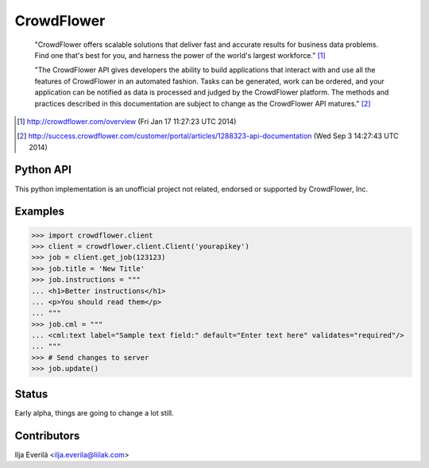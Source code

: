 CrowdFlower
===========

    "CrowdFlower offers scalable solutions that deliver fast and accurate
    results for business data problems. Find one that's best for you, and
    harness the power of the world's largest workforce." [1]_

    "The CrowdFlower API gives developers the ability to build applications
    that interact with and use all the features of CrowdFlower in an automated
    fashion. Tasks can be generated, work can be ordered, and your application
    can be notified as data is processed and judged by the CrowdFlower
    platform. The methods and practices described in this documentation are
    subject to change as the CrowdFlower API matures." [2]_

.. [1] http://crowdflower.com/overview
   (Fri Jan 17 11:27:23 UTC 2014)

.. [2] http://success.crowdflower.com/customer/portal/articles/1288323-api-documentation
   (Wed Sep 3 14:27:43 UTC 2014)

Python API
----------

This python implementation is an unofficial project not related, endorsed or
supported by CrowdFlower, Inc.

Examples
--------

.. code-block:: python

   >>> import crowdflower.client
   >>> client = crowdflower.client.Client('yourapikey')
   >>> job = client.get_job(123123)
   >>> job.title = 'New Title'
   >>> job.instructions = """
   ... <h1>Better instructions</h1>
   ... <p>You should read them</p>
   ... """
   >>> job.cml = """
   ... <cml:text label="Sample text field:" default="Enter text here" validates="required"/>
   ... """
   >>> # Send changes to server
   >>> job.update()

Status
------

Early alpha, things are going to change a lot still.

Contributors
------------

Ilja Everilä <ilja.everila@liilak.com>
